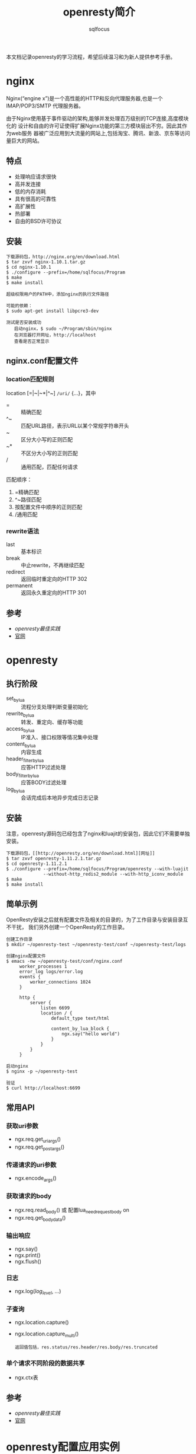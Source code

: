 #+TITLE: openresty简介
#+AUTHOR: sqlfocus

本文档记录openresty的学习流程，希望后续温习和为新人提供参考手册。

* nginx
Nginx(“engine x”)是一个高性能的HTTP和反向代理服务器,也是一个IMAP/POP3/SMTP
代理服务器。

由于Nginx使用基于事件驱动的架构,能够并发处理百万级别的TCP连接,高度模块化的
设计和自由的许可证使得扩展Nginx功能的第三方模块层出不穷。因此其作为web服务
器被广泛应用到大流量的网站上,包括淘宝、腾讯、新浪、京东等访问量巨大的网站。

** 特点
  - 处理响应请求很快
  - 高并发连接
  - 低的内存消耗
  - 具有很高的可靠性
  - 高扩展性
  - 热部署
  - 自由的BSD许可协议

** 安装
  #+BEGIN_EXAMPLE
  下载源码包，http://nginx.org/en/download.html
  $ tar zxvf nginx-1.10.1.tar.gz
  $ cd nginx-1.10.1
  $ ./configure --prefix=/home/sqlfocus/Program
  $ make
  $ make install
  
  超级权限用户的PATH中，添加nginx的执行文件路径

  可能的依赖：
  $ sudo apt-get install libpcre3-dev
  #+END_EXAMPLE
  
  #+BEGIN_EXAMPLE
  测试是否安装成功
     启动nginx，$ sudo ~/Program/sbin/nginx
     在浏览器打开网址，http://localhost
     查看是否正常显示
  #+END_EXAMPLE

** nginx.conf配置文件
*** location匹配规则
location [=|~|~*|^~] =/uri/= {...}，其中
  - =      :: 精确匹配
  - ^~     :: 匹配URL路径，表示URL以某个常规字符串开头
  - ~      :: 区分大小写的正则匹配
  - ~*     :: 不区分大小写的正则匹配
  - /      :: 通用匹配，匹配任何请求

匹配顺序：
  1. =精确匹配
  2. ^~路径匹配
  3. 按配置文件中顺序的正则匹配
  4. /通用匹配

*** rewrite语法
  - last               :: 基本标识
  - break              :: 中止rewrite，不再继续匹配
  - redirect           :: 返回临时重定向的HTTP 302
  - permanent          :: 返回永久重定向的HTTP 301

** 参考
  - [[openresty最佳实践]]
  - [[http://nginx.org/][官网]]


* openresty

** 执行阶段
  - set_by_lua            :: 流程分支处理判断变量初始化
  - rewrite_by_lua        :: 转发、重定向、缓存等功能
  - access_by_lua         :: IP准入、接口权限等情况集中处理
  - content_by_lua        :: 内容生成
  - header_filter_by_lua  :: 应答HTTP过滤处理
  - body_filter_by_lua    :: 应答BODY过滤处理
  - log_by_lua            :: 会话完成后本地异步完成日志记录

** 安装
注意，openresty源码包已经包含了nginx和luajit的安装包，因此它们不需要单独安装。

  #+BEGIN_EXAMPLE
  下载源码包，[[http://openresty.org/en/download.html][网址]]
  $ tar zxvf openresty-1.11.2.1.tar.gz
  $ cd openresty-1.11.2.1
  $ ./configure --prefix=/home/sqlfocus/Program/openresty --with-luajit 
                --without-http_redis2_module --with-http_iconv_module
  $ make
  $ make install
  #+END_EXAMPLE

** 简单示例
OpenResty安装之后就有配置文件及相关的目录的，为了工作目录与安装目录互不干扰，
我们另外创建一个OpenResty的工作目录。

  #+BEGIN_EXAMPLE
  创建工作目录
  $ mkdir ~/openresty-test ~/openresty-test/conf ~/openresty-test/logs
  
  创建nginx配置文件
  $ emacs -nw ~/openresty-test/conf/nginx.conf
       worker_processes 1
       error_log logs/error.log
       events {
           worker_connections 1024
       }
       
       http {
           server {
               listen 6699
               location / {
                   default_type text/html
                   
                   content_by_lua_block {
                       ngx.say("hello world")
                   }
               }
           }
       }

  启动nginx
  $ nginx -p ~/openresty-test

  验证
  $ curl http://localhost:6699
  #+END_EXAMPLE

** 常用API
*** 获取uri参数
  - ngx.req.get_uri_args()
  - ngx.req.get_post_args()

*** 传递请求的uri参数
  - ngx.encode_args()

*** 获取请求的body
  - ngx.req.read_body() 或 配置lua_need_request_body on
  - ngx.req.get_body_data()

*** 输出响应
  - ngx.say()
  - ngx.print()
  - ngx.flush()

*** 日志
  - ngx.log(/log_level/, ...)

*** 子查询
  - ngx.location.capture()
  - ngx.location.capture_multi()
      : 返回值包括，res.status/res.header/res.body/res.truncated

*** 单个请求不同阶段的数据共享
  - ngx.ctx表

** 参考
  - [[openresty最佳实践]]
  - [[http://openresty.org/en/][官网]]


* openresty配置应用实例
本节将从实际需求出发，深入了解openresty。

** 实现302重定向
不知道大家什么时候开始注意的，百度的首页已经不再是HTTP协议，它已经全面修改到
了HTTPS协议上。但是对于大家的输入习惯，估计还是在地址栏里面输入baidu.com，回
车后发现它会自动跳转到https://www.baidu.com ，这时候就需要的外部重定向了。
  #+BEGIN_EXAMPLE
  修改nginx的配置文件中的location如下：
  location = /foo {
      content_by_lua_block {
          ngx.say([[I am foo]])
      }
  }
  location = / {
      rewrite_by_lua_block {
          return ngx.redirect('/foo');
      }
  }
  
  重新启动nginx
  $ nginx -p ~/openresty-test

  查看跳转效果
  $ curl -i http://localhost:6699
  $ curl -i http://localhost:6699/foo
  #+END_EXAMPLE

** 实现黑名单
  #+BEGIN_EXAMPLE
  location /sum {
      #使用access阶段完成黑名单
      access_by_lua_block {
          local	black_ips = {["127.0.0.1"]=true}
          
          local	ip = ngx.var.remote_addr
          if true == black_ips[ip] then
              ngx.exit(ngx.HTTP_FORBIDDEN)
          end
      }
      
      #处理业务
      content_by_lua_block {
          local a = tonumber(ngx.var.arg_a) or 0
          local b = tonumber(ngx.var.arg_b) or 0
          ngx.say("sum:", a + b)
      }
  }
  #+END_EXAMPLE

** 限速
  #+BEGIN_EXAMPLE
  location /download {
      access_by_lua_block {
          ngx.var.limit_rate = 1000
      }
  }
  #+END_EXAMPLE




* 性能调优问题记录
  - 压力测试时，出现“socket: Too many open files (24)”？
     : 可能原因，系统文件句柄数不足
     : ‘$ ulimit -a’查看系统限制
     : 
     : 临时生效办法
     :     ulimit -n 数字
     : 永久生效办法
     :     编译文件 /etc/security/limits.conf，添加
     :        * soft nofile 65536
     :        * hard nofile 65536
     :     重新登录
  - 利用ab作压力测试，出现“apr_socket_recv: Connection reset by peer”？
     : 并且服务器端的消息日志/var/log/messages出现 "TCP: Possible SYN flooding
     : on port 6699. Sending cookies."
     : 
     : 临时解决方案
     :   cd /proc/sys/net/ipv4
     :   echo "0" > tcp_syncookies
     : 长久解决方案
     :   编译 
             /etc/sysctl.conf
     :   设置
     :       net.ipv4.ip_forward = 0                   
     :       net.ipv4.ip_local_port_range = 1024 65000 #允许系统打开的端口数
     :       net.ipv4.conf.default.rp_filter = 1
     :       net.ipv4.conf.all.rp_filter = 1
     :       net.ipv4.tcp_keepalive_time = 30          #当keepalive生效后，发送保活消息的频度
     :       net.ipv4.tcp_syncookies = 0               #syn队列溢出时，是否开启syn cookies
     :       net.ipv6.conf.all.disable_ipv6 = 1
     :       net.ipv4.tcp_max_syn_backlog = 262144     #记录尚未收到客户端确认信息的连接上限
     :       net.ipv4.tcp_synack_retries = 1           #syn+ack重试次数
     :       net.ipv4.tcp_syn_retries = 1              #syn的重试次数
     :       net.ipv4.tcp_max_tw_buckets = 6000        #timewait的数量
     :       net.ipv4.tcp_tw_reuse = 1                 #开启重用，允许timewait插口用于tcp连接
     :       net.ipv4.tcp_tw_recycle = 1               #启用timewait快速回收
     :       net.ipv4.tcp_fin_timeout = 1              #主动断开连接，保持在FIN-WAIT-2状态的时间
     :       net.core.somaxconn = 262144               #最大连接数
     :       net.core.netdev_max_backlog = 262144      #网卡速率快时，允许送到缓存队列的数据包最大数目
     :       net.ipv4.tcp_max_orphans = 262144         #系统允许的不关联到用户句柄的tcp套接字上限制
     :       net.ipv4.tcp_timestamps = 0               #关闭利用时间戳规避回绕的方法
     :       
     :   执行 
             sysctl -p
  - 服务器日志出现“TCP: drop open request from 202.153.162.100/62751"？
     : CENTOS日志存放在/var/log/messages
     :
     : IP_conntrack表示连接跟踪数据库(conntrack database)，代表NAT机器跟踪
     : 连接的数目，连接跟踪表能容纳多少记录是被一个变量控制的，它可由内核中
     : 的ip-sysctl函数设置，每一个跟踪连接表会占用350字节的内核存储空间，时
     : 间一长就会把默认的空间填满
     :
     : 临时解决方案
     :    加大ip_conntrack_max值
     :       cat /proc/sys/net/netfilter/nf_conntrack_max
     :       echo "合适的数值" /proc/sys/net/ipv4/ip_conntrack_max
     : 长久解决方案
     :    编辑 /etc/sysctl.conf
     :    设置 net.nf_conntrack_max = 数值
     :    执行 sysctl -p




